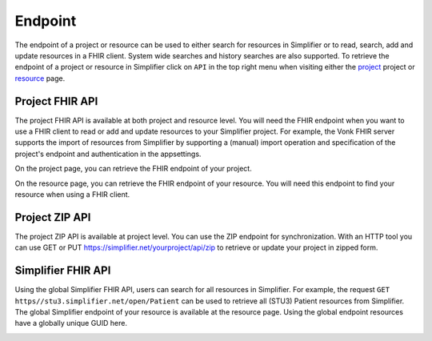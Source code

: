 .. _simpl_endpoint:

Endpoint
^^^^^^^^
The endpoint of a project or resource can be used to either search for resources in Simplifier or to read, search, add and update resources in a FHIR client. System wide searches and history searches are also supported. To retrieve the endpoint of a project or resource in Simplifier click on ``API`` in the top right menu when visiting either the `project <simplifierProjects.html#project-page>`_ project or `resource <simplifierResources.html#resource-page>`_ page.

Project FHIR API
""""""""""""""""
The project FHIR API is available at both project and resource level. You will need the FHIR endpoint when you want to use a FHIR client to read or add and update resources to your Simplifier project. For example, the Vonk FHIR server supports the import of resources from Simplifier by supporting a (manual) import operation and specification of the project's endpoint and authentication in the appsettings.

On the project page, you can retrieve the FHIR endpoint of your project.

.. image:: ./images/ProjectEndpoint.PNG 

On the resource page, you can retrieve the FHIR endpoint of your resource. You will need this endpoint to find your resource when using a FHIR client.

.. image:: ./images/ResourceEndpoint.PNG 

Project ZIP API
"""""""""""""""
The project ZIP API is available at project level. You can use the ZIP endpoint for synchronization. With an HTTP tool you can use GET or PUT https://simplifier.net/yourproject/api/zip to retrieve or update your project in zipped form.

.. image:: ./images/ProjectZIPEndpoint.PNG 

Simplifier FHIR API
"""""""""""""""""""
Using the global Simplifier FHIR API, users can search for all resources in Simplifier. For example, the request ``GET https//stu3.simplifier.net/open/Patient`` can be used to retrieve all (STU3) Patient resources from Simplifier. The global Simplifier endpoint of your resource is available at the resource page. Using the global endpoint resources have a globally unique GUID here.

.. image:: ./images/ResourceGlobalEndpoint.PNG
